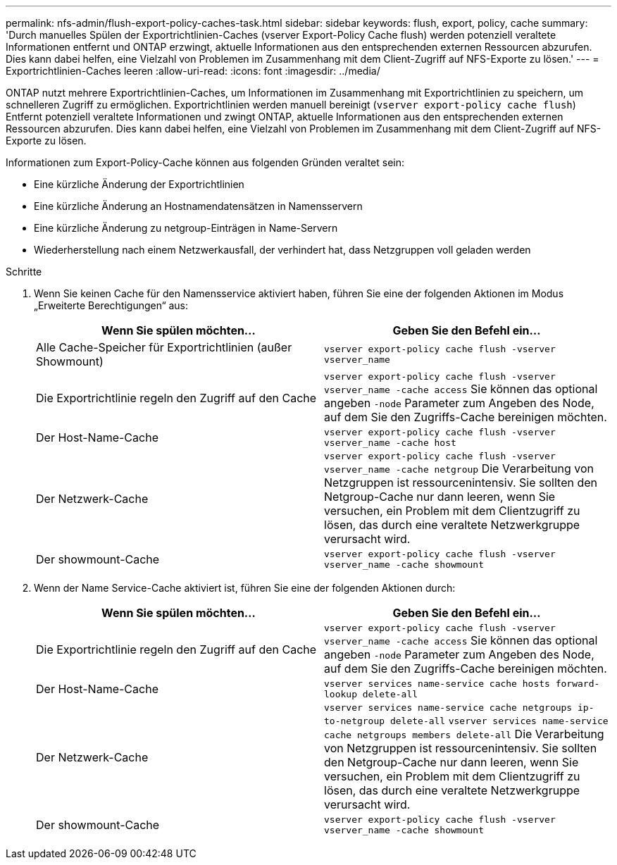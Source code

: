 ---
permalink: nfs-admin/flush-export-policy-caches-task.html 
sidebar: sidebar 
keywords: flush, export, policy, cache 
summary: 'Durch manuelles Spülen der Exportrichtlinien-Caches (vserver Export-Policy Cache flush) werden potenziell veraltete Informationen entfernt und ONTAP erzwingt, aktuelle Informationen aus den entsprechenden externen Ressourcen abzurufen. Dies kann dabei helfen, eine Vielzahl von Problemen im Zusammenhang mit dem Client-Zugriff auf NFS-Exporte zu lösen.' 
---
= Exportrichtlinien-Caches leeren
:allow-uri-read: 
:icons: font
:imagesdir: ../media/


[role="lead"]
ONTAP nutzt mehrere Exportrichtlinien-Caches, um Informationen im Zusammenhang mit Exportrichtlinien zu speichern, um schnelleren Zugriff zu ermöglichen. Exportrichtlinien werden manuell bereinigt (`vserver export-policy cache flush`) Entfernt potenziell veraltete Informationen und zwingt ONTAP, aktuelle Informationen aus den entsprechenden externen Ressourcen abzurufen. Dies kann dabei helfen, eine Vielzahl von Problemen im Zusammenhang mit dem Client-Zugriff auf NFS-Exporte zu lösen.

Informationen zum Export-Policy-Cache können aus folgenden Gründen veraltet sein:

* Eine kürzliche Änderung der Exportrichtlinien
* Eine kürzliche Änderung an Hostnamendatensätzen in Namensservern
* Eine kürzliche Änderung zu netgroup-Einträgen in Name-Servern
* Wiederherstellung nach einem Netzwerkausfall, der verhindert hat, dass Netzgruppen voll geladen werden


.Schritte
. Wenn Sie keinen Cache für den Namensservice aktiviert haben, führen Sie eine der folgenden Aktionen im Modus „Erweiterte Berechtigungen“ aus:
+
[cols="2*"]
|===
| Wenn Sie spülen möchten... | Geben Sie den Befehl ein... 


 a| 
Alle Cache-Speicher für Exportrichtlinien (außer Showmount)
 a| 
`vserver export-policy cache flush -vserver vserver_name`



 a| 
Die Exportrichtlinie regeln den Zugriff auf den Cache
 a| 
`vserver export-policy cache flush -vserver vserver_name -cache access` Sie können das optional angeben `-node` Parameter zum Angeben des Node, auf dem Sie den Zugriffs-Cache bereinigen möchten.



 a| 
Der Host-Name-Cache
 a| 
`vserver export-policy cache flush -vserver vserver_name -cache host`



 a| 
Der Netzwerk-Cache
 a| 
`vserver export-policy cache flush -vserver vserver_name -cache netgroup` Die Verarbeitung von Netzgruppen ist ressourcenintensiv. Sie sollten den Netgroup-Cache nur dann leeren, wenn Sie versuchen, ein Problem mit dem Clientzugriff zu lösen, das durch eine veraltete Netzwerkgruppe verursacht wird.



 a| 
Der showmount-Cache
 a| 
`vserver export-policy cache flush -vserver vserver_name -cache showmount`

|===
. Wenn der Name Service-Cache aktiviert ist, führen Sie eine der folgenden Aktionen durch:
+
[cols="2*"]
|===
| Wenn Sie spülen möchten... | Geben Sie den Befehl ein... 


 a| 
Die Exportrichtlinie regeln den Zugriff auf den Cache
 a| 
`vserver export-policy cache flush -vserver vserver_name -cache access` Sie können das optional angeben `-node` Parameter zum Angeben des Node, auf dem Sie den Zugriffs-Cache bereinigen möchten.



 a| 
Der Host-Name-Cache
 a| 
`vserver services name-service cache hosts forward-lookup delete-all`



 a| 
Der Netzwerk-Cache
 a| 
`vserver services name-service cache netgroups ip-to-netgroup delete-all` `vserver services name-service cache netgroups members delete-all` Die Verarbeitung von Netzgruppen ist ressourcenintensiv. Sie sollten den Netgroup-Cache nur dann leeren, wenn Sie versuchen, ein Problem mit dem Clientzugriff zu lösen, das durch eine veraltete Netzwerkgruppe verursacht wird.



 a| 
Der showmount-Cache
 a| 
`vserver export-policy cache flush -vserver vserver_name -cache showmount`

|===

